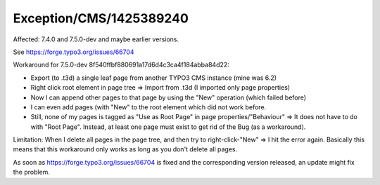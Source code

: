 .. _firstHeading:

Exception/CMS/1425389240
========================

Affected: 7.4.0 and 7.5.0-dev and maybe earlier versions.

See https://forge.typo3.org/issues/66704

Workaround for 7.5.0-dev 8f540ffbf880691a17d6d4c3ca4f184abba84d22:

-  Export (to .t3d) a single leaf page from another TYPO3 CMS instance
   (mine was 6.2)
-  Right click root element in page tree => Import from .t3d (I imported
   only page properties)
-  Now I can append other pages to that page by using the "New"
   operation (which failed before)
-  I can even add pages (with "New" to the root element which did not
   work before.
-  Still, none of my pages is tagged as "Use as Root Page" in page
   properties/"Behaviour" => It does not have to do with "Root Page".
   Instead, at least one page must exist to get rid of the Bug (as a
   workaround).

Limitation: When I delete all pages in the page tree, and then try to
right-click-"New" => I hit the error again. Basically this means that
this workaround only works as long as you don't delete all pages.

As soon as https://forge.typo3.org/issues/66704 is fixed and the
corresponding version released, an update might fix the problem.
